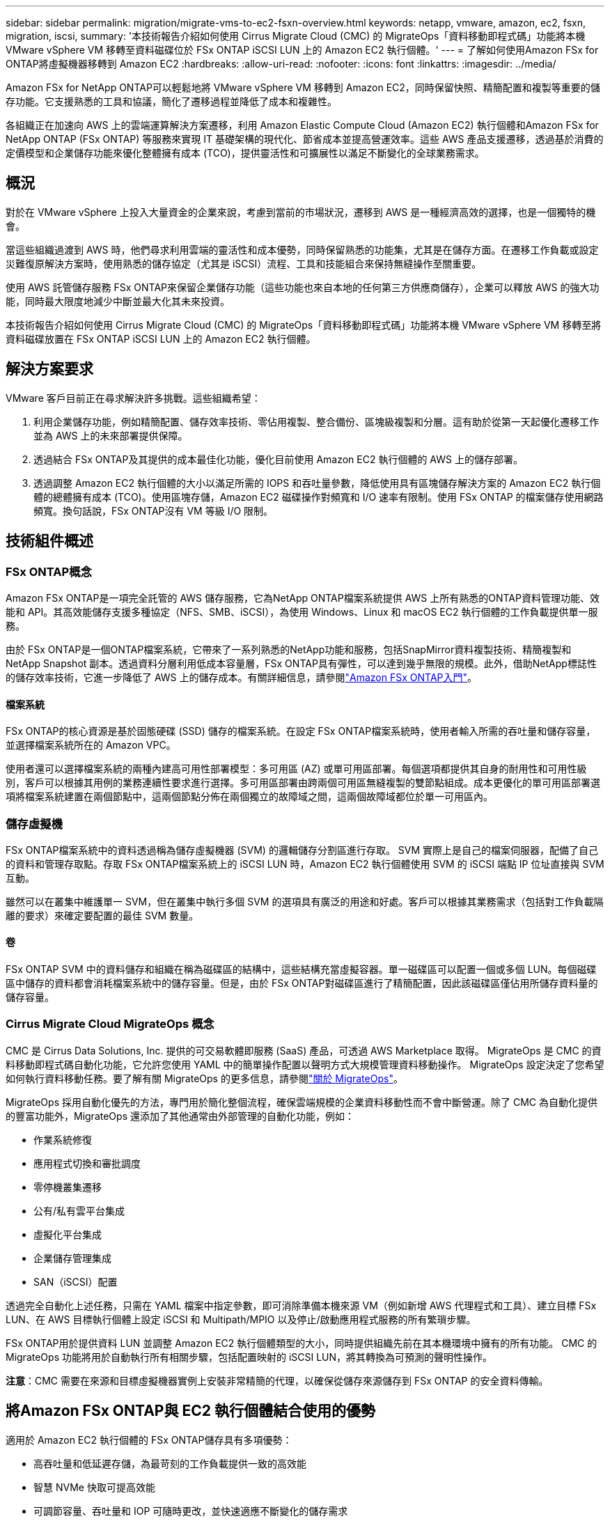 ---
sidebar: sidebar 
permalink: migration/migrate-vms-to-ec2-fsxn-overview.html 
keywords: netapp, vmware, amazon, ec2, fsxn, migration, iscsi, 
summary: '本技術報告介紹如何使用 Cirrus Migrate Cloud (CMC) 的 MigrateOps「資料移動即程式碼」功能將本機 VMware vSphere VM 移轉至資料磁碟位於 FSx ONTAP iSCSI LUN 上的 Amazon EC2 執行個體。' 
---
= 了解如何使用Amazon FSx for ONTAP將虛擬機器移轉到 Amazon EC2
:hardbreaks:
:allow-uri-read: 
:nofooter: 
:icons: font
:linkattrs: 
:imagesdir: ../media/


[role="lead"]
Amazon FSx for NetApp ONTAP可以輕鬆地將 VMware vSphere VM 移轉到 Amazon EC2，同時保留快照、精簡配置和複製等重要的儲存功能。它支援熟悉的工具和協議，簡化了遷移過程並降低了成本和複雜性。

各組織正在加速向 AWS 上的雲端運算解決方案遷移，利用 Amazon Elastic Compute Cloud (Amazon EC2) 執行個體和Amazon FSx for NetApp ONTAP (FSx ONTAP) 等服務來實現 IT 基礎架構的現代化、節省成本並提高營運效率。這些 AWS 產品支援遷移，透過基於消費的定價模型和企業儲存功能來優化整體擁有成本 (TCO)，提供靈活性和可擴展性以滿足不斷變化的全球業務需求。



== 概況

對於在 VMware vSphere 上投入大量資金的企業來說，考慮到當前的市場狀況，遷移到 AWS 是一種經濟高效的選擇，也是一個獨特的機會。

當這些組織過渡到 AWS 時，他們尋求利用雲端的靈活性和成本優勢，同時保留熟悉的功能集，尤其是在儲存方面。在遷移工作負載或設定災難復原解決方案時，使用熟悉的儲存協定（尤其是 iSCSI）流程、工具和技能組合來保持無縫操作至關重要。

使用 AWS 託管儲存服務 FSx ONTAP來保留企業儲存功能（這些功能也來自本地的任何第三方供應商儲存），企業可以釋放 AWS 的強大功能，同時最大限度地減少中斷並最大化其未來投資。

本技術報告介紹如何使用 Cirrus Migrate Cloud (CMC) 的 MigrateOps「資料移動即程式碼」功能將本機 VMware vSphere VM 移轉至將資料磁碟放置在 FSx ONTAP iSCSI LUN 上的 Amazon EC2 執行個體。



== 解決方案要求

VMware 客戶目前正在尋求解決許多挑戰。這些組織希望：

. 利用企業儲存功能，例如精簡配置、儲存效率技術、零佔用複製、整合備份、區塊級複製和分層。這有助於從第一天起優化遷移工作並為 AWS 上的未來部署提供保障。
. 透過結合 FSx ONTAP及其提供的成本最佳化功能，優化目前使用 Amazon EC2 執行個體的 AWS 上的儲存部署。
. 透過調整 Amazon EC2 執行個體的大小以滿足所需的 IOPS 和吞吐量參數，降低使用具有區塊儲存解決方案的 Amazon EC2 執行個體的總體擁有成本 (TCO)。使用區塊存儲，Amazon EC2 磁碟操作對頻寬和 I/O 速率有限制。使用 FSx ONTAP 的檔案儲存使用網路頻寬。換句話說，FSx ONTAP沒有 VM 等級 I/O 限制。




== 技術組件概述



=== FSx ONTAP概念

Amazon FSx ONTAP是一項完全託管的 AWS 儲存服務，它為NetApp ONTAP檔案系統提供 AWS 上所有熟悉的ONTAP資料管理功能、效能和 API。其高效能儲存支援多種協定（NFS、SMB、iSCSI），為使用 Windows、Linux 和 macOS EC2 執行個體的工作負載提供單一服務。

由於 FSx ONTAP是一個ONTAP檔案系統，它帶來了一系列熟悉的NetApp功能和服務，包括SnapMirror資料複製技術、精簡複製和NetApp Snapshot 副本。透過資料分層利用低成本容量層，FSx ONTAP具有彈性，可以達到幾乎無限的規模。此外，借助NetApp標誌性的儲存效率技術，它進一步降低了 AWS 上的儲存成本。有關詳細信息，請參閱link:https://docs.aws.amazon.com/fsx/latest/ONTAPGuide/getting-started.html["Amazon FSx ONTAP入門"]。



==== 檔案系統

FSx ONTAP的核心資源是基於固態硬碟 (SSD) 儲存的檔案系統。在設定 FSx ONTAP檔案系統時，使用者輸入所需的吞吐量和儲存容量，並選擇檔案系統所在的 Amazon VPC。

使用者還可以選擇檔案系統的兩種內建高可用性部署模型：多可用區 (AZ) 或單可用區部署。每個選項都提供其自身的耐用性和可用性級別，客戶可以根據其用例的業務連續性要求進行選擇。多可用區部署由跨兩個可用區無縫複製的雙節點組成。成本更優化的單可用區部署選項將檔案系統建置在兩個節點中，這兩個節點分佈在兩個獨立的故障域之間，這兩個故障域都位於單一可用區內。



=== 儲存虛擬機

FSx ONTAP檔案系統中的資料透過稱為儲存虛擬機器 (SVM) 的邏輯儲存分割區進行存取。 SVM 實際上是自己的檔案伺服器，配備了自己的資料和管理存取點。存取 FSx ONTAP檔案系統上的 iSCSI LUN 時，Amazon EC2 執行個體使用 SVM 的 iSCSI 端點 IP 位址直接與 SVM 互動。

雖然可以在叢集中維護單一 SVM，但在叢集中執行多個 SVM 的選項具有廣泛的用途和好處。客戶可以根據其業務需求（包括對工作負載隔離的要求）來確定要配置的最佳 SVM 數量。



==== 卷

FSx ONTAP SVM 中的資料儲存和組織在稱為磁碟區的結構中，這些結構充當虛擬容器。單一磁碟區可以配置一個或多個 LUN。每個磁碟區中儲存的資料都會消耗檔案系統中的儲存容量。但是，由於 FSx ONTAP對磁碟區進行了精簡配置，因此該磁碟區僅佔用所儲存資料量的儲存容量。



=== Cirrus Migrate Cloud MigrateOps 概念

CMC 是 Cirrus Data Solutions, Inc. 提供的可交易軟體即服務 (SaaS) 產品，可透過 AWS Marketplace 取得。  MigrateOps 是 CMC 的資料移動即程式碼自動化功能，它允許您使用 YAML 中的簡單操作配置以聲明方式大規模管理資料移動操作。 MigrateOps 設定決定了您希望如何執行資料移動任務。要了解有關 MigrateOps 的更多信息，請參閱link:https://www.google.com/url?q=https://customer.cirrusdata.com/cdc/kb/articles/about-migrateops-hCCHcmhfbj&sa=D&source=docs&ust=1715480377722215&usg=AOvVaw033gzvuAlgxAWDT_kOYLg1["關於 MigrateOps"]。

MigrateOps 採用自動化優先的方法，專門用於簡化整個流程，確保雲端規模的企業資料移動性而不會中斷營運。除了 CMC 為自動化提供的豐富功能外，MigrateOps 還添加了其他通常由外部管理的自動化功能，例如：

* 作業系統修復
* 應用程式切換和審批調度
* 零停機叢集遷移
* 公有/私有雲平台集成
* 虛擬化平台集成
* 企業儲存管理集成
* SAN（iSCSI）配置


透過完全自動化上述任務，只需在 YAML 檔案中指定參數，即可消除準備本機來源 VM（例如新增 AWS 代理程式和工具）、建立目標 FSx LUN、在 AWS 目標執行個體上設定 iSCSI 和 Multipath/MPIO 以及停止/啟動應用程式服務的所有繁瑣步驟。

FSx ONTAP用於提供資料 LUN 並調整 Amazon EC2 執行個體類型的大小，同時提供組織先前在其本機環境中擁有的所有功能。  CMC 的 MigrateOps 功能將用於自動執行所有相關步驟，包括配置映射的 iSCSI LUN，將其轉換為可預測的聲明性操作。

*注意*：CMC 需要在來源和目標虛擬機器實例上安裝非常精簡的代理，以確保從儲存來源儲存到 FSx ONTAP 的安全資料傳輸。



== 將Amazon FSx ONTAP與 EC2 執行個體結合使用的優勢

適用於 Amazon EC2 執行個體的 FSx ONTAP儲存具有多項優勢：

* 高吞吐量和低延遲存儲，為最苛刻的工作負載提供一致的高效能
* 智慧 NVMe 快取可提高效能
* 可調節容量、吞吐量和 IOP 可隨時更改，並快速適應不斷變化的儲存需求
* 從本地ONTAP儲存到 AWS 的基於區塊的資料複製
* 多協定可存取性，包括廣泛用於本機 VMware 部署的 iSCSI
* NetApp Snapshot 技術和SnapMirror協調的 DR 可防止資料遺失並加快恢復速度
* 儲存效率功能可減少儲存佔用空間和成本，包括精簡配置、資料重複資料刪除、壓縮和壓縮
* 高效的複製將創建備份所需的時間從數小時縮短至幾分鐘，從而優化了 RTO
* 使用NetApp SnapCenter進行檔案備份和還原的精細選項


使用 FSx ONTAP作為基於 iSCSI 的儲存層來部署 Amazon EC2 執行個體可提供高效能、關鍵任務資料管理功能以及降低成本的儲存效率功能，這些功能可以改變您在 AWS 上的部署。

運行快閃記憶體快取、多個 iSCSI 會話並利用 5% 的工作集大小，FSx ONTAP可以提供約 350K 的 IOPS，從而提供滿足最密集工作負載的效能水準。

由於僅針對 FSx ONTAP施加網路頻寬限制，而不是區塊儲存頻寬限制，因此使用者可以利用小型 Amazon EC2 執行個體類型，同時實現與更大執行個體類型相同的效能率。使用這種小型實例類型還可以保持較低的計算成本，從而優化 TCO。

FSx ONTAP能夠服務多種協定是其另一個優勢，它有助於標準化單一 AWS 儲存服務，以滿足各種現有資料和檔案服務需求。對於在 VMware vSphere 上投入大量資金的企業來說，考慮到當前的市場狀況，遷移到 AWS 是一種經濟高效的選擇，也是一個獨特的機會。
